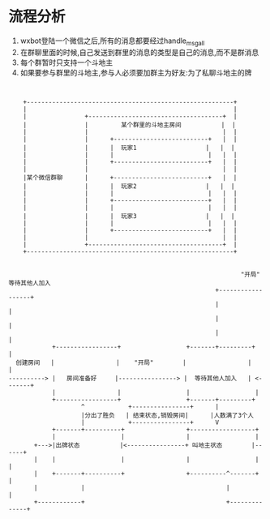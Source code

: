 
* 流程分析
 1. wxbot登陆一个微信之后,所有的消息都要经过handle_msg_all
 2. 在群聊里面的时候,自己发送到群里的消息的类型是自己的消息,而不是群消息
 3. 每个群暂时只支持一个斗地主
 4. 如果要参与群里的斗地主,参与人必须要加群主为好友:为了私聊斗地主的牌

 #+BEGIN_SRC


           +---------------------------------------------------------+
           |                                                         |
           |                +-------------------------------------+  |
           |                |         某个群里的斗地主房间           |  |
           |                |                                     |  |
           |                |      +--------------------------+   |  |
           |                |      |  玩家1                   |   |  |
           |                |      |                          |   |  |
           |                |      +--------------------------+   |  |
           |                |                                     |  |
           |某个微信群聊      |      +--------------------------+   |  |
           |                |      |  玩家2                   |   |  |
           |                |      |                          |   |  |
           |                |      +--------------------------+   |  |
           |                |      |                          |   |  |
           |                |      |  玩家3                   |   |  |
           |                |      |                          |   |  |
           |                |      +--------------------------+   |  |
           |                |                                     |  |
           |                +-------------------------------------+  |
           +---------------------------------------------------------+


                                                                       "开局" 等待其他人加入
                                                                +------------------+
                                                                |                  |
                                                                |                  |
                                                                |                  |
                   +-----------------+                  +-------+---------+        |
         创建房间   |                 |    "开局"        |                 |         |
       ----------> |   房间准备好     |----------------> |  等待其他人加入   | <-------+
                   |                 |                  |                  |
                   +-----------------+                  +-------+---------+
                           ^            +----------------+      |
                           |分出了胜负   | 结束状态,销毁房间|      |人数满了3个人
                           |            +----------------+      V
                   +-------+----------+                 +------------------+
                   |                  |                 |                  |
              +--->|出牌状态           |<----------------+ 叫地主状态        |------+
              |    |                  |                 |                  |      |
              |    +-------+----------+                 +----------^-------+      |
              |            |                                       |              |
              +------------+                                       +--------------+










 #+END_SRC
